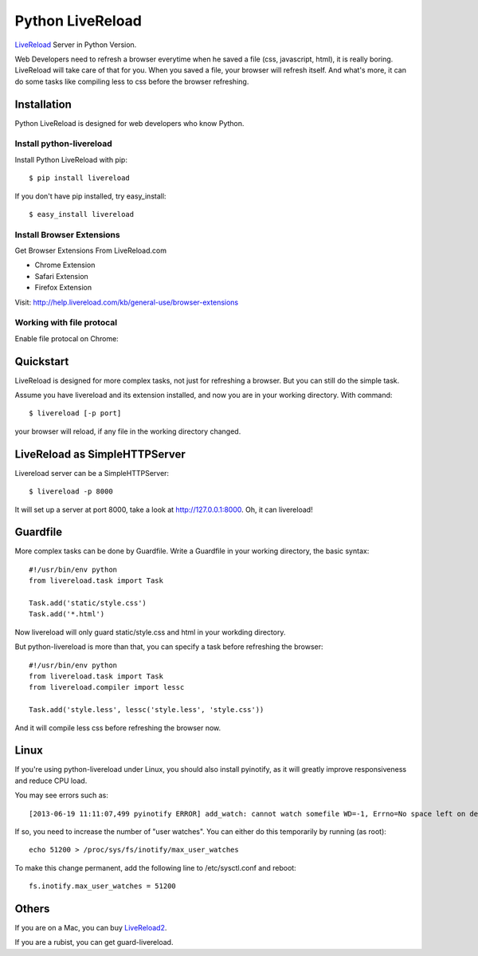 Python LiveReload
=================

`LiveReload  <http://livereload.com/>`_ Server in Python Version.

Web Developers need to refresh a browser everytime when he saved a file (css,
javascript, html), it is really boring. LiveReload will take care of that for
you. When you saved a file, your browser will refresh itself. And what's more,
it can do some tasks like compiling less to css before the browser refreshing.

Installation
------------

Python LiveReload is designed for web developers who know Python.

Install python-livereload
~~~~~~~~~~~~~~~~~~~~~~~~~

Install Python LiveReload with pip::

    $ pip install livereload

If you don't have pip installed, try easy_install::

    $ easy_install livereload


Install Browser Extensions
~~~~~~~~~~~~~~~~~~~~~~~~~~

Get Browser Extensions From LiveReload.com

+ Chrome Extension
+ Safari Extension
+ Firefox Extension

Visit: http://help.livereload.com/kb/general-use/browser-extensions

Working with file protocal
~~~~~~~~~~~~~~~~~~~~~~~~~~

Enable file protocal on Chrome:

.. image:: http://i.imgur.com/qGpJI.png


Quickstart
------------

LiveReload is designed for more complex tasks, not just for refreshing a
browser. But you can still do the simple task.

Assume you have livereload and its extension installed, and now you are in your
working directory. With command::

    $ livereload [-p port]

your browser will reload, if any file in the working directory changed.


LiveReload as SimpleHTTPServer
-------------------------------

Livereload server can be a SimpleHTTPServer::

    $ livereload -p 8000

It will set up a server at port 8000, take a look at http://127.0.0.1:8000.
Oh, it can livereload!

Guardfile
----------
More complex tasks can be done by Guardfile. Write a Guardfile in your working
directory, the basic syntax::

    #!/usr/bin/env python
    from livereload.task import Task

    Task.add('static/style.css')
    Task.add('*.html')

Now livereload will only guard static/style.css and html in your workding
directory.

But python-livereload is more than that, you can specify a task before
refreshing the browser::

    #!/usr/bin/env python
    from livereload.task import Task
    from livereload.compiler import lessc

    Task.add('style.less', lessc('style.less', 'style.css'))

And it will compile less css before refreshing the browser now.


Linux
----------
If you're using python-livereload under Linux, you should also install pyinotify,
as it will greatly improve responsiveness and reduce CPU load.

You may see errors such as::

    [2013-06-19 11:11:07,499 pyinotify ERROR] add_watch: cannot watch somefile WD=-1, Errno=No space left on device (ENOSPC)

If so, you need to increase the number of "user watches". You can either do this temporarily by running (as root)::

    echo 51200 > /proc/sys/fs/inotify/max_user_watches

To make this change permanent, add the following line to /etc/sysctl.conf and reboot::

    fs.inotify.max_user_watches = 51200


Others
--------

If you are on a Mac, you can buy `LiveReload2 <http://livereload.com/>`_.

If you are a rubist, you can get guard-livereload.
